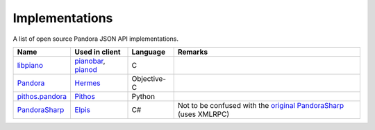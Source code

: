 .. index::
   single: Implementations


===============
Implementations
===============

A list of open source Pandora JSON API implementations.

.. csv-table::
   :header: Name, Used in client, Language, Remarks

   libpiano_, "pianobar_, pianod_", C,""
   Pandora_, Hermes_, Objective-C,""
   `pithos.pandora`_, Pithos_, Python,""
   PandoraSharp_, Elpis_, C#, Not to be confused with the `original PandoraSharp`_ (uses XMLRPC)

.. _libpiano: https://github.com/PromyLOPh/pianobar/tree/master/src/libpiano
.. _pianobar: http://6xq.net/projects/pianobar/
.. _PandoraSharp: https://code.google.com/p/elpis-pandora-client/source/browse/#svn%2Ftrunk%2FLibs%2FPandoraSharp
.. _Elpis: http://www.adamhaile.net/projects/elpis/
.. _Pandora: https://github.com/HermesApp/Hermes/tree/master/Sources/Pandora
.. _Hermes: http://hermesapp.org/
.. _pithos.pandora: https://github.com/pithos/pithos/tree/master/pithos/pandora
.. _Pithos: https://pithos.github.io/
.. _`original PandoraSharp`: http://www.justin-credible.net/Projects/PandoraSharp
.. _pianod: http://deviousfish.com/pianod/
